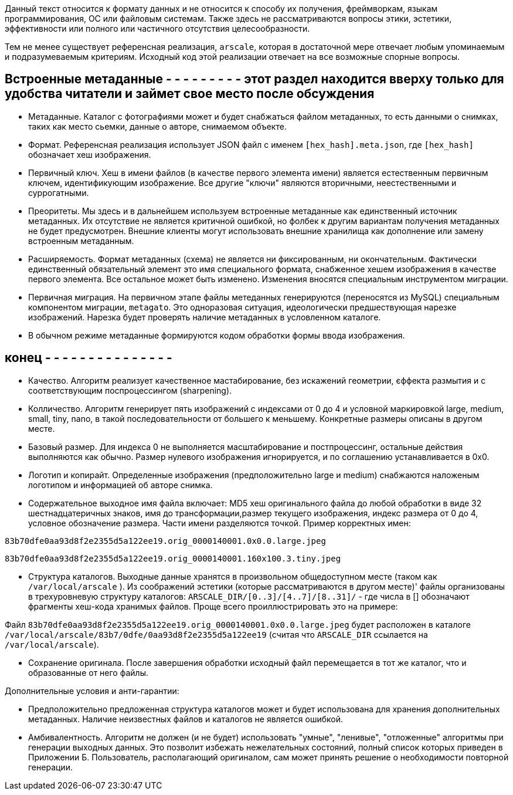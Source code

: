 Данный текст относится к формату данных и не относится к способу их получения, фреймворкам, языкам программирования, ОС или файловым системам. Также здесь не рассматриваются вопросы этики, эстетики, эффективности или полного или частичного отсутствия целесообразности.

Тем не менее существует референсная реализация, `arscale`, которая в достаточной мере отвечает любым упоминаемым и подразумеваемым критериям. Исходный код этой реализации отвечает на все возможные спорные вопросы.

== Встроенные метаданные - - - - - - - - - этот раздел находится вверху только для удобства читатели и займет свое место после обсуждения

- Метаданные. Каталог с фотографиями может и будет снабжаться файлом метаданных, то есть данными о снимках, таких как место сьемки, данные о авторе, снимаемом объекте.

- Формат. Референсная реализация использует JSON файл с именем `[hex_hash].meta.json`, где  `[hex_hash]` обозначает хеш изображения.

- Первичный ключ. Хеш в имени файлов (в качестве первого элемента имени) является естественным первичным ключем, идентификующим изображение. Все другие "ключи" являются вторичными, неестественными и суррогатными.

- Преоритеты. Мы здесь и в дальнейшем используем встроенные метаданные как единственный источник метаданных. Их отсутствие не является критичной ошибкой, но фолбек к другим вариантам получения метаданных не будет предусмотрен. Внешние клиенты могут использовать внешние хранилища как дополнение или замену встроенным метаданным.

- Расширяемость. Формат метаданных (схема) не является ни фиксированным, ни окончательным. Фактически единственный обязательный элемент это имя специального  формата, снабженное хешем изображения в качестве первого элемента. Все остальное может быть изменено. Изменения вносятся специальным инструментом миграции.

- Первичная миграция. На первичном этапе файлы метеданных генерируются (переносятся из MySQL) специальным компонентом миграции, `metagato`. Это одноразовая ситуация, идеологически предшествующая нарезке изображений. Нарезка будет проверять наличие метаданных в условленном каталоге.

- В обычном режиме метаданные формируются кодом обработки формы ввода изображения.
 
== конец - - - - - - - - - - - - - - -

- Качество. Алгоритм реализует качественное мастабирование, без искажений геометрии, єффекта размытия и с соответствующим поспроцессингом (sharpening).
- Колличество. Алгоритм генерирует пять изображений с индексами от 0 до 4 и условной маркировкой large, medium, small, tiny, nano, в такой последовательности от большего к меньшему. Конкретные размеры описаны в другом месте.
- Базовый размер. Для индекса 0 не выполняется масштабирование и постпроцессинг, остальные действия выполняются как обычно. Размер нулевого изображения игнорируется, и по соглашению устанавливается в 0х0.
- Логотип и копирайт. Определенные изображения (предположительно large и medium) снабжаются наложеным логотипом и информацией об авторе снимка.
- Содержательное выходное имя файла включает: MD5 хеш оригинального файла до любой обработки в виде 32 шестнадцатеричных знаков, имя до трансформации,размер текущего изображения, индекс размера от 0 до 4, условное обозначение размера. Части имени разделяются точкой. Пример корректных имен:

`83b70dfe0aa93d8f2e2355d5a122ee19.orig_0000140001.0x0.0.large.jpeg`

`83b70dfe0aa93d8f2e2355d5a122ee19.orig_0000140001.160x100.3.tiny.jpeg`

- Структура каталогов. Выходные данные хранятся в произвольном общедоступном месте (таком как `/var/local/arscale` ). Из соображений эстетики (которые рассматриваются в другом месте)' файлы организованы в трехуровневую структуру каталогов: `ARSCALE_DIR/[0..3]/[4..7]/[8..31]/` - где числа в [] обозначают фрагменты хеш-кода хранимых файлов. Проще всего проиллюстрировать это на примере:

Файл `83b70dfe0aa93d8f2e2355d5a122ee19.orig_0000140001.0x0.0.large.jpeg` будет расположен в каталоге `/var/local/arscale/83b7/0dfe/0aa93d8f2e2355d5a122ee19` (считая что `ARSCALE_DIR` ссылается на `/var/local/arscale`).

- Сохранение оригинала. После завершения обработки исходный файл перемещается в тот же каталог, что и образованные от него файлы.

Дополнительные условия и анти-гарантии: 

- Предположительно предложенная структура каталогов может и будет использована для хранения дополнительных метаданных. Наличие неизвестных файлов и каталогов не является ошибкой.
- Амбивалентность. Алгоритм не должен (и не будет) использовать "умные", "ленивые", "отложенные" алгоритмы при генерации выходных данных. Это позволит избежать нежелательных состояний, полный список которых приведен в Приложении Б. Пользователь, располагающий оригиналом, сам может принять решение о необходимости повторной генерации. 

